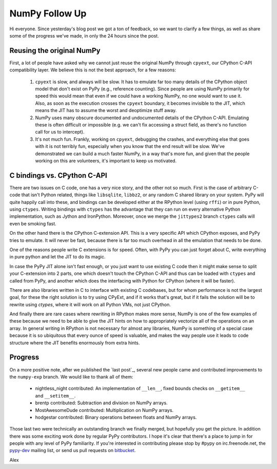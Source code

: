 NumPy Follow Up
===============

Hi everyone.  Since yesterday's blog post we got a ton of feedback, so we want
to clarify a few things, as well as share some of the progress we've made, in
only the 24 hours since the post.

Reusing the original NumPy
--------------------------

First, a lot of people have asked why we cannot just reuse the original NumPy
through ``cpyext``, our CPython C-API compatibility layer.  We believe this is
not the best approach, for a few reasons:

 1) ``cpyext`` is slow, and always will be slow. It has to emulate far too many
    details of the CPython object model that don't exist on PyPy (e.g.,
    reference counting). Since people are using NumPy primarily for speed this
    would mean that even if we could have a working NumPy, no one would want to
    use it.  Also, as soon as the execution crosses the ``cpyext`` boundary, it
    becomes invisible to the JIT, which means the JIT has to assume the worst
    and deoptimize stuff away.

 2) NumPy uses many obscure documented and undocumented details of the CPython
    C-API. Emulating these is often difficult or impossible (e.g. we can't fix
    accessing a struct field, as there's no function call for us to intercept).

 3) It's not much fun. Frankly, working on ``cpyext``, debugging the crashes,
    and everything else that goes with it is not terribly fun, especially when
    you know that the end result will be slow. We've demonstrated we can build
    a much faster NumPy, in a way that's more fun, and given that the people
    working on this are volunteers, it's important to keep us motivated.

C bindings vs. CPython C-API
----------------------------

There are two issues on C code, one has a very nice story, and the other not so
much. First is the case of arbitrary C-code that isn't Python related, things
like ``libsqlite``, ``libbz2``, or any random C shared library on your system.
PyPy will quite happily call into these, and bindings can be developed either
at the RPython level (using ``rffi``) or in pure Python, using ``ctypes``.
Writing bindings with ``ctypes`` has the advantage that they can run on every
alternative Python implementation, such as Jython and IronPython.  Moreover,
once we merge the ``jittypes2`` branch ``ctypes`` calls will even be smoking
fast.

On the other hand there is the CPython C-extension API. This is a very specific
API which CPython exposes, and PyPy tries to emulate. It will never be fast,
because there is far too much overhead in all the emulation that needs to be
done.

One of the reasons people write C extensions is for speed.  Often, with PyPy
you can just forget about C, write everything in pure python and let the JIT to
do its magic.

In case the PyPy JIT alone isn't fast enough, or you just want to
use existing C code then it might make sense to split
your C-extension into 2 parts, one which doesn't touch the CPython C-API and
thus can be loaded with ``ctypes`` and called from PyPy, and another which does
the interfacing with Python for CPython (where it will be faster).

There are also libraries written in C to interface with existing C codebases,
but for whom performance is not the largest goal, for these the right solution
is to try using CPyExt, and if it works that's great, but if it fails the
solution will be to rewrite using `ctypes`, where it will work on all Python
VMs, not just CPython.


And finally there are rare cases where rewriting in RPython makes more sense,
NumPy is one of the few examples of these because we need to be able to give
the JIT hints on how to appropriately vectorize all of the operations on an
array.  In general writing in RPython is not necessary for almost any
libraries, NumPy is something of a special case because it is so ubiquitous
that every ounce of speed is valuable, and makes the way people use it leads to
code structure where the JIT benefits enormously from extra hints.

Progress
--------

On a more positive note, after we published the `last post`_, several new people
came and contributed improvements to the ``numpy-exp`` branch. We would like to
thank all of them:

 * nightless_night contributed: An implementation of ``__len__``, fixed bounds
   checks on ``__getitem__`` and ``__setitem__``.
 * brentp contributed: Subtraction and division on NumPy arrays.
 * MostAwesomeDude contributed: Multiplication on NumPy arrays.
 * hodgestar contributed: Binary operations between floats and NumPy arrays.

Those last two were technically an outstanding branch we finally merged, but
hopefully you get the picture. In addition there was some exciting work done by
regular PyPy contributors. I hope it's clear that there's a place to jump in
for people with any level of PyPy familiarity. If you're interested in
contributing please stop by #pypy on irc.freenode.net, the
`pypy-dev <http://codespeak.net/mailman/listinfo/pypy-dev>`_ mailing list, or
send us pull requests on `bitbucket <https://bitbucket.org/pypy/pypy>`_.

Alex
